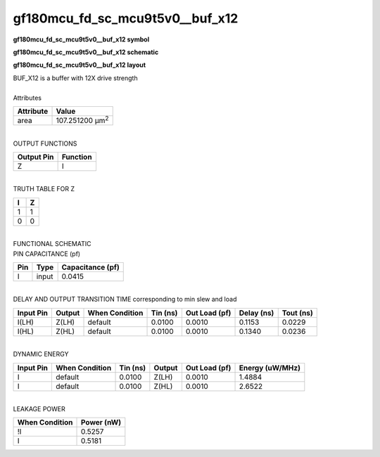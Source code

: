 ====================================
gf180mcu_fd_sc_mcu9t5v0__buf_x12
====================================

**gf180mcu_fd_sc_mcu9t5v0__buf_x12 symbol**

.. image:: gf180mcu_fd_sc_mcu9t5v0__buf_12.symbol.png
    :alt: gf180mcu_fd_sc_mcu9t5v0__buf_x12 symbol

**gf180mcu_fd_sc_mcu9t5v0__buf_x12 schematic**

.. image:: gf180mcu_fd_sc_mcu9t5v0__buf.schematic.svg
    :alt: gf180mcu_fd_sc_mcu9t5v0__buf_x12 schematic

**gf180mcu_fd_sc_mcu9t5v0__buf_x12 layout**

.. image:: gf180mcu_fd_sc_mcu9t5v0__buf_12.layout.png
    :alt: gf180mcu_fd_sc_mcu9t5v0__buf_x12 layout


| BUF_X12 is a buffer with 12X drive strength

|
| Attributes

============= =======================
**Attribute** **Value**
area          107.251200 µm\ :sup:`2`
============= =======================

|
| OUTPUT FUNCTIONS

============== ============
**Output Pin** **Function**
Z              I
============== ============

|
| TRUTH TABLE FOR Z

===== =====
**I** **Z**
1     1
0     0
===== =====

|
| FUNCTIONAL SCHEMATIC


.. image:: gf180mcu_fd_sc_mcu9t5v0__buf_12.png


| PIN CAPACITANCE (pf)

======= ======== ====================
**Pin** **Type** **Capacitance (pf)**
I       input    0.0415
======= ======== ====================

|
| DELAY AND OUTPUT TRANSITION TIME corresponding to min slew and load

+---------------+------------+--------------------+--------------+-------------------+----------------+---------------+
| **Input Pin** | **Output** | **When Condition** | **Tin (ns)** | **Out Load (pf)** | **Delay (ns)** | **Tout (ns)** |
+---------------+------------+--------------------+--------------+-------------------+----------------+---------------+
| I(LH)         | Z(LH)      | default            | 0.0100       | 0.0010            | 0.1153         | 0.0229        |
+---------------+------------+--------------------+--------------+-------------------+----------------+---------------+
| I(HL)         | Z(HL)      | default            | 0.0100       | 0.0010            | 0.1340         | 0.0236        |
+---------------+------------+--------------------+--------------+-------------------+----------------+---------------+

|
| DYNAMIC ENERGY

+---------------+--------------------+--------------+------------+-------------------+---------------------+
| **Input Pin** | **When Condition** | **Tin (ns)** | **Output** | **Out Load (pf)** | **Energy (uW/MHz)** |
+---------------+--------------------+--------------+------------+-------------------+---------------------+
| I             | default            | 0.0100       | Z(LH)      | 0.0010            | 1.4884              |
+---------------+--------------------+--------------+------------+-------------------+---------------------+
| I             | default            | 0.0100       | Z(HL)      | 0.0010            | 2.6522              |
+---------------+--------------------+--------------+------------+-------------------+---------------------+

|
| LEAKAGE POWER

================== ==============
**When Condition** **Power (nW)**
!I                 0.5257
I                  0.5181
================== ==============

